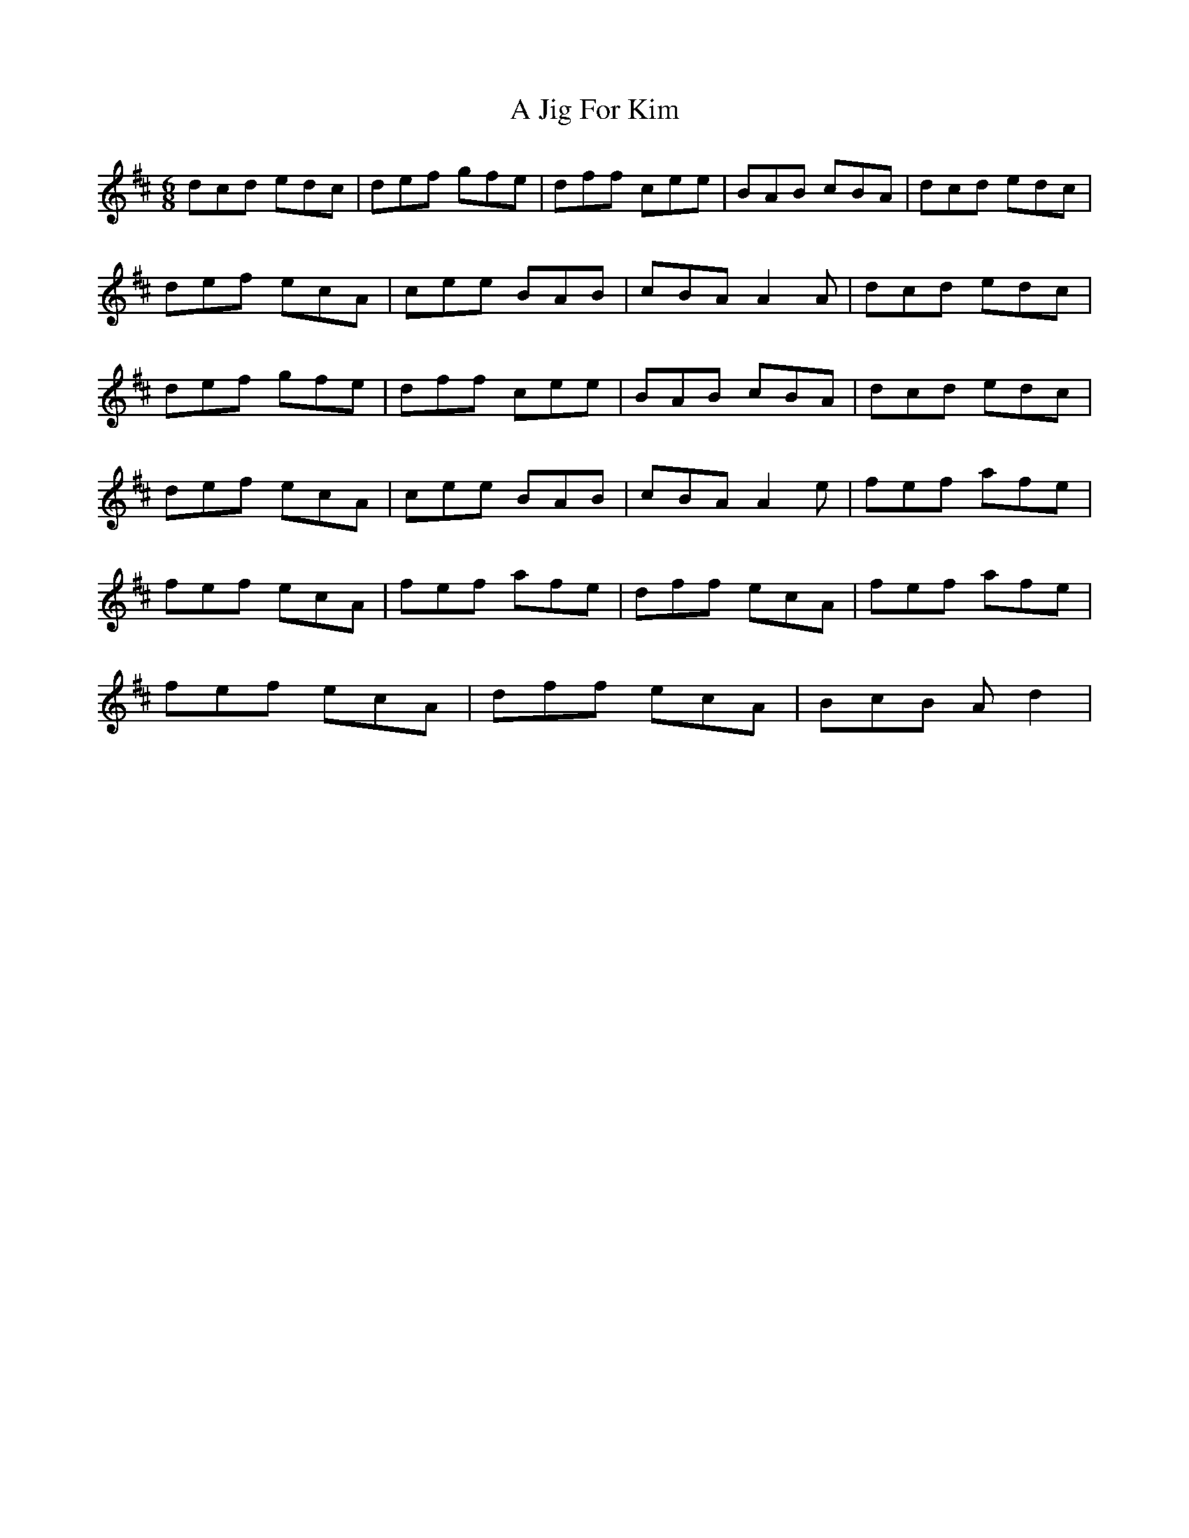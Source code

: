 X: 1
T: A Jig For Kim
Z: KheltonHeadley
S: https://thesession.org/tunes/15947#setting30014
R: jig
M: 6/8
L: 1/8
K: Dmaj
dcd edc | def gfe | dff cee | BAB cBA | dcd edc |
def ecA | cee BAB | cBA A2A | dcd edc |
def gfe | dff cee | BAB cBA | dcd edc |
def ecA | cee BAB | cBA A2e | fef afe |
fef ecA | fef afe | dff ecA | fef afe |
fef ecA | dff ecA | BcB Ad2 |
